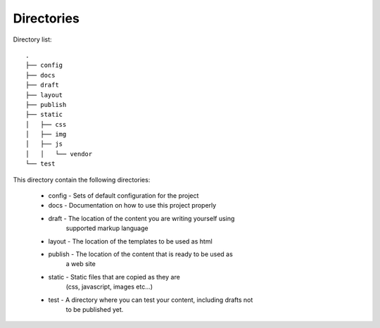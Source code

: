 ===========
Directories
===========


Directory list::

   .
   ├── config
   ├── docs
   ├── draft
   ├── layout
   ├── publish
   ├── static
   │   ├── css
   │   ├── img
   │   ├── js
   │   │   └── vendor
   └── test

This directory contain the following directories:

 - config  - Sets of default configuration for the project
 - docs    - Documentation on how to use this project properly
 - draft   - The location of the content you are writing yourself using 
             supported markup language
 - layout  - The location of the templates to be used as html
 - publish - The location of the content that is ready to be used as 
             a web site
 - static  - Static files that are copied as they are 
             (css, javascript, images etc...)
 - test    - A directory where you can test your content, including drafts not 
             to be published yet.

